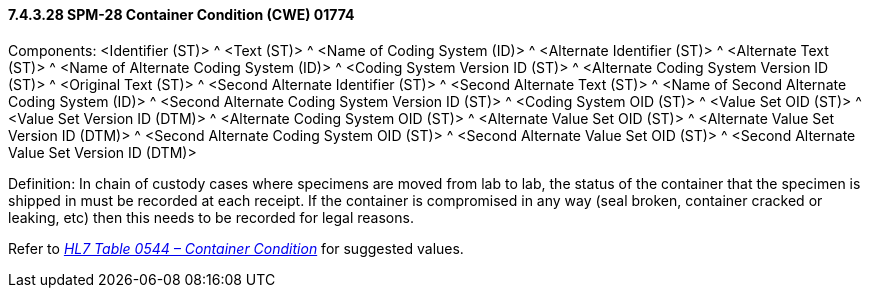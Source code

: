 ==== 7.4.3.28 SPM-28 Container Condition (CWE) 01774 

Components: <Identifier (ST)> ^ <Text (ST)> ^ <Name of Coding System (ID)> ^ <Alternate Identifier (ST)> ^ <Alternate Text (ST)> ^ <Name of Alternate Coding System (ID)> ^ <Coding System Version ID (ST)> ^ <Alternate Coding System Version ID (ST)> ^ <Original Text (ST)> ^ <Second Alternate Identifier (ST)> ^ <Second Alternate Text (ST)> ^ <Name of Second Alternate Coding System (ID)> ^ <Second Alternate Coding System Version ID (ST)> ^ <Coding System OID (ST)> ^ <Value Set OID (ST)> ^ <Value Set Version ID (DTM)> ^ <Alternate Coding System OID (ST)> ^ <Alternate Value Set OID (ST)> ^ <Alternate Value Set Version ID (DTM)> ^ <Second Alternate Coding System OID (ST)> ^ <Second Alternate Value Set OID (ST)> ^ <Second Alternate Value Set Version ID (DTM)>

Definition: In chain of custody cases where specimens are moved from lab to lab, the status of the container that the specimen is shipped in must be recorded at each receipt. If the container is compromised in any way (seal broken, container cracked or leaking, etc) then this needs to be recorded for legal reasons.

Refer to file:///E:\V2\v2.9%20final%20Nov%20from%20Frank\V29_CH02C_Tables.docx#HL70544[_HL7 Table 0544 – Container Condition_] for suggested values.

